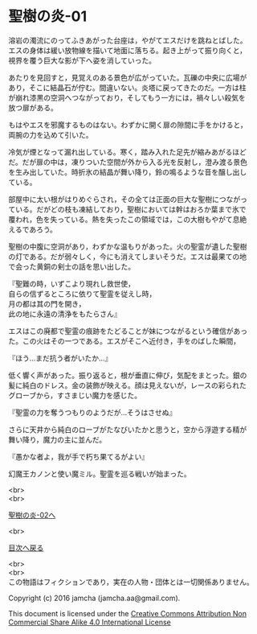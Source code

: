 #+OPTIONS: toc:nil
#+OPTIONS: \n:t

* 聖樹の炎-01

  溶岩の濁流にのってふきあがった台座は，やがてエスだけを跳ねとばした。
  エスの身体は緩い放物線を描いて地面に落ちる。起き上がって振り向くと，
  視界を覆う巨大な影が下へ姿を消していった。

  あたりを見回すと，見覚えのある景色が広がっていた。瓦礫の中央に広場が
  あり，そこに結晶石が佇む。間違いない。炎塔に戻ってきたのだ。一方は柱
  が崩れ漆黒の空洞へつながっており，そしてもう一方には，禍々しい殺気を
  放つ扉がある。

  もはやエスを邪魔するものはない。わずかに開く扉の隙間に手をかけると，
  両腕の力を込めて引いた。

  冷気が煙となって漏れ出している。寒く，踏み入れた足先が縮みあがるほど
  だ。だが扉の中は，凍りついた空間が外から入る光を反射し，澄み渡る景色
  を生み出していた。時折氷の結晶が舞い降り，鈴の鳴るような音を醸し出し
  ている。

  部屋中に太い根がはりめぐらされ，その全ては正面の巨大な聖樹につながっ
  ている。だがどの枝も凍結しており，聖樹においては幹はおろか葉まで氷で
  覆われ，色を失っている。熱を失ったこの領域では，この大樹もやがて息絶
  えるであろう。

  聖樹の中腹に空洞があり，わずかな温もりがあった。火の聖霊が遺した聖樹
  の灯である。だが弱々しく，今にも消えてしまいそうだ。エスは最果ての地
  で会った黄銅の剣士の話を思い出した。

  『聖難の時，いずこより現れし救世使，
  自らの信ずるところに依りて聖霊を従えし時，
  月の都は其の門を開き，
  此の地に永遠の清浄をもたらさん』

  エスはこの廃都で聖霊の痕跡をたどることが妹につながるという確信があっ
  た。この火はその一つである。エスがそこへ近付き，手をのばした瞬間，

  『ほう…まだ抗う者がいたか…』

  低く響く声があった。振り返ると，根が垂直に伸び，気配をまとった。銀の
  髪に純白のドレス。金の装飾が映える。顔は見えないが，レースの彩られた
  グローブから，すさまじい魔力を感じた。

  『聖霊の力を奪うつもりのようだが…そうはさせぬ』

  さらに天井から純白のローブがたなびいたかと思うと，空から浮遊する精が
  舞い降り，魔力の主に並んだ。

  『愚かな者よ，我が手で朽ち果てるがよい』

  幻魔王カノンと使い魔ミル。聖霊を巡る戦いが始まった。


  <br>
  <br>

  [[https://github.com/jamcha-aa/EbonyBlades/blob/master/articles/sacredtree/02.md][聖樹の炎-02へ]]

  <br>

  [[https://github.com/jamcha-aa/EbonyBlades/blob/master/README.md][目次へ戻る]]

  <br>
  <br>
  この物語はフィクションであり，実在の人物・団体とは一切関係ありません。

  Copyright (c) 2016 jamcha (jamcha.aa@gmail.com).

  This document is licensed under the [[http://creativecommons.org/licenses/by-nc-sa/4.0/deed][Creative Commons Attribution Non Commercial Share Alike 4.0 International License]]

  [[http://creativecommons.org/licenses/by-nc-sa/4.0/deed][file:http://i.creativecommons.org/l/by-nc-sa/3.0/80x15.png]]

